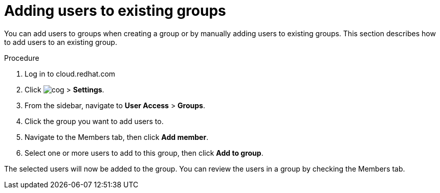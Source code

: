 // Module included in the following assemblies:
// assembly-user-access.adoc


[id="proc-add-user-to-group_{context}"]

= Adding users to existing groups

You can add users to groups when creating a group or by manually adding users to existing groups. This section describes how to add users to an existing group.

.Procedure

. Log in to cloud.redhat.com
. Click image:cog.png[] > *Settings*.
. From the sidebar, navigate to *User Access* > *Groups*.
. Click the group you want to add users to.
. Navigate to the Members tab, then click *Add member*.
. Select one or more users to add to this group, then click *Add to group*.

The selected users will now be added to the group. You can review the users in a group by checking the Members tab.
